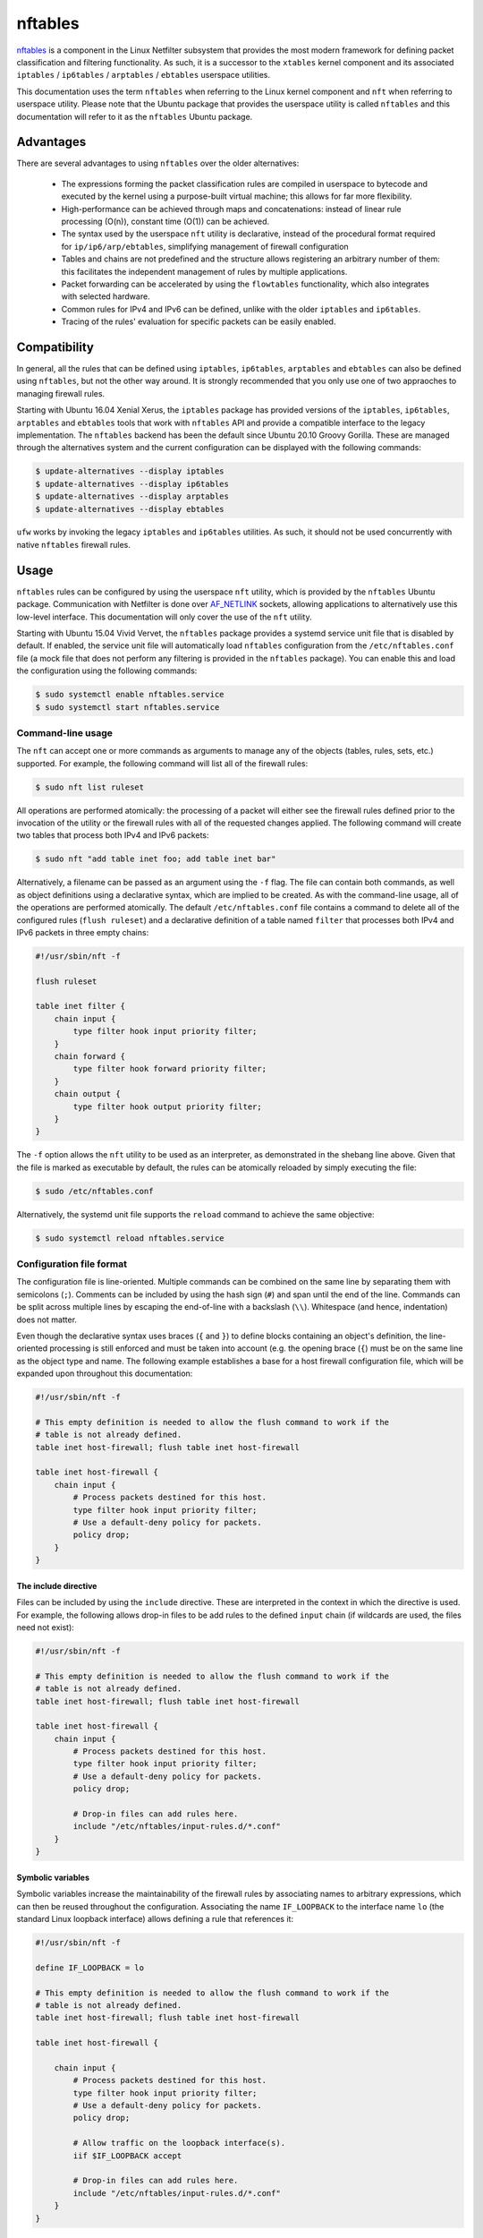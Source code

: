 nftables
========

`nftables <https://www.nftables.org/projects/nftables/index.html>`_ is a
component in the Linux Netfilter subsystem that provides the most modern
framework for defining packet classification and filtering functionality. As
such, it is a successor to the ``xtables`` kernel component and its associated
``iptables`` / ``ip6tables`` / ``arptables`` / ``ebtables`` userspace utilities.

This documentation uses the term ``nftables`` when referring to the Linux kernel
component and ``nft`` when referring to userspace utility. Please note that the
Ubuntu package that provides the userspace utility is called ``nftables`` and
this documentation will refer to it as the ``nftables`` Ubuntu package.

Advantages
----------

There are several advantages to using ``nftables`` over the older alternatives:

  * The expressions forming the packet classification rules are compiled in
    userspace to bytecode and executed by the kernel using a purpose-built
    virtual machine; this allows for far more flexibility.
  * High-performance can be achieved through maps and concatenations: instead of
    linear rule processing (O(n)), constant time (O(1)) can be achieved.
  * The syntax used by the userspace ``nft`` utility is declarative, instead of
    the procedural format required for ``ip/ip6/arp/ebtables``, simplifying
    management of firewall configuration
  * Tables and chains are not predefined and the structure allows registering
    an arbitrary number of them: this facilitates the independent management of
    rules by multiple applications.
  * Packet forwarding can be accelerated by using the ``flowtables``
    functionality, which also integrates with selected hardware.
  * Common rules for IPv4 and IPv6 can be defined, unlike with the older
    ``iptables`` and ``ip6tables``.
  * Tracing of the rules' evaluation for specific packets can be easily enabled.

Compatibility
-------------

In general, all the rules that can be defined using ``iptables``,
``ip6tables``, ``arptables`` and ``ebtables`` can also be defined using
``nftables``, but not the other way around. It is strongly recommended that you
only use one of two appraoches to managing firewall rules.

Starting with Ubuntu 16.04 Xenial Xerus, the ``iptables`` package has provided
versions of the ``iptables``, ``ip6tables``, ``arptables`` and ``ebtables``
tools that work with ``nftables`` API and provide a compatible interface to the
legacy implementation. The ``nftables`` backend has been the default since
Ubuntu 20.10 Groovy Gorilla. These are managed through the alternatives system
and the current configuration can be displayed with the following commands:

.. code-block:: console

    $ update-alternatives --display iptables
    $ update-alternatives --display ip6tables
    $ update-alternatives --display arptables
    $ update-alternatives --display ebtables


``ufw`` works by invoking the legacy ``iptables`` and ``ip6tables`` utilities.
As such, it should not be used concurrently with native ``nftables`` firewall
rules.

Usage
-----

``nftables`` rules can be configured by using the userspace ``nft`` utility,
which is provided by the ``nftables`` Ubuntu package. Communication with
Netfilter is done over `AF_NETLINK
<https://manpages.ubuntu.com/manpages/en/man7/netlink.7.html>`_ sockets,
allowing applications to alternatively use this low-level interface. This
documentation will only cover the use of the ``nft`` utility.

Starting with Ubuntu 15.04 Vivid Vervet, the ``nftables`` package provides a
systemd service unit file that is disabled by default. If enabled, the service
unit file will automatically load ``nftables`` configuration from the
``/etc/nftables.conf`` file (a mock file that does not perform any filtering is
provided in the ``nftables`` package). You can enable this and load the
configuration using the following commands:

.. code-block:: console

    $ sudo systemctl enable nftables.service
    $ sudo systemctl start nftables.service

Command-line usage
~~~~~~~~~~~~~~~~~~

The ``nft`` can accept one or more commands as arguments to manage any of the
objects (tables, rules, sets, etc.) supported. For example, the following
command will list all of the firewall rules:

.. code-block:: console

    $ sudo nft list ruleset

All operations are performed atomically: the processing of a packet will either
see the firewall rules defined prior to the invocation of the utility or the
firewall rules with all of the requested changes applied. The following command
will create two tables that process both IPv4 and IPv6 packets:

.. code-block:: console

    $ sudo nft "add table inet foo; add table inet bar"

Alternatively, a filename can be passed as an argument using the ``-f`` flag.
The file can contain both commands, as well as object definitions using a
declarative syntax, which are implied to be created. As with the command-line
usage, all of the operations are performed atomically. The default
``/etc/nftables.conf`` file contains a command to delete all of the configured
rules (``flush ruleset``) and a declarative definition of a table named
``filter`` that processes both IPv4 and IPv6 packets in three empty chains:

.. code-block::

    #!/usr/sbin/nft -f

    flush ruleset

    table inet filter {
        chain input {
            type filter hook input priority filter;
        }
        chain forward {
            type filter hook forward priority filter;
        }
        chain output {
            type filter hook output priority filter;
        }
    }

The ``-f`` option allows the ``nft`` utility to be used as an interpreter, as
demonstrated in the shebang line above. Given that the file is marked as
executable by default, the rules can be atomically reloaded by simply executing
the file:

.. code-block:: console

    $ sudo /etc/nftables.conf

Alternatively, the systemd unit file supports the ``reload`` command to achieve
the same objective:

.. code-block:: console

    $ sudo systemctl reload nftables.service

Configuration file format
~~~~~~~~~~~~~~~~~~~~~~~~~

The configuration file is line-oriented. Multiple commands can be combined on
the same line by separating them with semicolons (``;``). Comments can be
included by using the hash sign (``#``) and span until the end of the line.
Commands can be split across multiple lines by escaping the end-of-line with a
backslash (``\\``). Whitespace (and hence, indentation) does not matter.

Even though the declarative syntax uses braces (``{`` and ``}``) to define
blocks containing an object's definition, the line-oriented processing is still
enforced and must be taken into account (e.g. the opening brace (``{``) must be
on the same line as the object type and name. The following example establishes
a base for a host firewall configuration file, which will be expanded upon
throughout this documentation:

.. code-block::

    #!/usr/sbin/nft -f

    # This empty definition is needed to allow the flush command to work if the
    # table is not already defined.
    table inet host-firewall; flush table inet host-firewall

    table inet host-firewall {
        chain input {
            # Process packets destined for this host.
            type filter hook input priority filter;
            # Use a default-deny policy for packets.
            policy drop;
        }
    }

The include directive
^^^^^^^^^^^^^^^^^^^^^

Files can be included by using the ``include`` directive. These are interpreted
in the context in which the directive is used. For example, the following allows
drop-in files to be add rules to the defined ``input`` chain (if wildcards are
used, the files need not exist):

.. code-block::

    #!/usr/sbin/nft -f

    # This empty definition is needed to allow the flush command to work if the
    # table is not already defined.
    table inet host-firewall; flush table inet host-firewall

    table inet host-firewall {
        chain input {
            # Process packets destined for this host.
            type filter hook input priority filter;
            # Use a default-deny policy for packets.
            policy drop;

            # Drop-in files can add rules here.
            include "/etc/nftables/input-rules.d/*.conf"
        }
    }

Symbolic variables
^^^^^^^^^^^^^^^^^^

Symbolic variables increase the maintainability of the firewall rules by
associating names to arbitrary expressions, which can then be reused throughout
the configuration. Associating the name ``IF_LOOPBACK`` to the interface name
``lo`` (the standard Linux loopback interface) allows defining a rule that
references it:

.. code-block::

    #!/usr/sbin/nft -f

    define IF_LOOPBACK = lo

    # This empty definition is needed to allow the flush command to work if the
    # table is not already defined.
    table inet host-firewall; flush table inet host-firewall

    table inet host-firewall {

        chain input {
            # Process packets destined for this host.
            type filter hook input priority filter;
            # Use a default-deny policy for packets.
            policy drop;

            # Allow traffic on the loopback interface(s).
            iif $IF_LOOPBACK accept

            # Drop-in files can add rules here.
            include "/etc/nftables/input-rules.d/*.conf"
        }
    }

If, at a later date, a new loopback interface is created, the set notation can
be taken advantage of to only modify the symbolic variable:

.. code-block::

    define IF_LOOPBACK = { lo, lo1 }

The scope of the symbolic variables is the file interpreted by the ``nft``
utility (and any included files), but restricted to the block in which it is
defined and all inner blocks, in order to reduce clashes. The symbolic variable
is only interpreted in userspace. Any other configuration file passed to ``nft``
would not be able to reference it. Similarly, retrieving the ruleset installed
in ``nftables`` (such as by using the ``nft list ruleset`` command) would
reconstruct the rules, but without any references to any symbolic variables.

Debugging
^^^^^^^^^

Netfilter integration
---------------------

The ``nftables`` component is integrated into the existing Netfilter subsystem
and uses the same hooks, stateful processing for connection tracking or NAT, and
functionality for userspace packet queueing and processing as the ``xtables``
subsystem.

A high-level understanding of the Netfilter framework is important for managing
firewall rules.  This section provides the necessary information and references
additional documentation.

Packet flow
~~~~~~~~~~~

A packet starts being handled by the Linux networking subsystem (and, by
extension, by Netfilter) through one of three options:

  * it is received by a network interface driver (whether for physical NIC or a
    virtual one);
  * it is generated by an application process on the system (via a socket);
  * it is generated by the kernel.

Netfilter is integrated into the wider Linux network subsystem. Packet
processing will go through multiple decision points, potentially modifying the
packet, such as:

  * fragment reassembly;
  * connection tracking;
  * routing decisions;
  * source and destination NAT (including port translation).

Netfilter provides hooks that allow Netfilter components to process a packet at
various stages. These are used by both ``nftables`` and ``xtables`` to execute
user-defined rules. In particular, the names of the predefined chains in the
legacy ``iptables`` / ``ip6tables`` / ``ebtables`` / ``arptables`` utilities are
derived from names of the Netfilter hooks:

  * ``ingress`` (only available for ``nftables``)
  * ``prerouting`` (for bridge and IP)
  * ``input`` (for ARP, bridge and IP)
  * ``forward`` (for bridge and IP)
  * ``postrouting`` (for bridge and IP)
  * ``output`` (for ARP, bridge and IP)
  * ``egress`` (only available for ``nftables``)

Packets will not traverse all hook points: this depends on the some of the
decisions made during the processing. This is represented graphically in the
diagram on the `Netfilter hooks nftables wiki page
<https://wiki.nftables.org/wiki-nftables/index.php/Netfilter_hooks>`_. In
particular, the use of bridges will result in a different packet flow, but one
which partially overlaps with the flow taken by non-bridged packets.

It should be noted that some of the standard packet processing is performed at
some of the hook points (fragment reassembly, connection tracking lookup, NAT),
while others are in-between hook points (routing decision). At each hook point,
the order of operations is defined by a priority. For example, these are some of
the standard operations executed at the IP layer ``prerouting`` hook:

.. csv-table::
    :header: Netfilter priority value, Operation
    :widths: auto

    -400, fragment reassembly
    -200, connection tracking lookup and association
    -100, destination NAT

If you register rules to be executed at priority value lower than ``-400`` (e.g.
``-500``), these will be executed before IP datagram fragments are reassembled.
As such the rules may see IP datagram fragments for which the transport header
may not be available, because they are not the first fragment. On the other
hand, rules registered at priority value higher than ``-400`` (e.g. ``-300``)
would not be able to make decisions based on fragmentation information (the
packet would look as if the entire IP datagram was received).

The priority values themselves do not hold any intrinsic meaning, other than the
fact that some standard operations are executed at well-known priority values.
For example, in absence of other context, registering rules at priority ``1000``
is no different from using priority ``1500``. The `nftables documentation
<https://wiki.nftables.org/wiki-nftables/index.php/Netfilter_hooks#Priority_within_hook>`_
lists the well-known priority values.

A packet stops being handled by the Linux networking subsystem, implying that no
more Netfilter hooks would be invoked, when one of these conditions occur:

  * the packet is dropped, either through a firewall rule or some other
    condition in the standard processing (e.g. blackhole route);
  * the packet is passed to an application process on the system (via a socket);
  * the packet is handled by the kernel (e.g. ICMP echo request - a ping);
  * the packet is sent out a network interface (whether for a physical NIC or a
    virtual one).

It should be noted that a particular packet can traverse the Netfilter hooks
several times, if one of the following conditions occur (FIXME: this is probably
not exhaustive, maybe leave as examples?):

  * the packet is sent out a virtual interface that loops the packet back to the
    same Linux kernel (e.g. `veth
    <https://manpages.ubuntu.com/manpages/en/man4/veth.4.html>`_ interfaces),
    although the list of hooks are not going to overlap completely;
  * Virtual Routing and Forwarding (VRF) is in use - a packet will traverse the
    L3 prerouting hook twice, once with the input interface set to the L3
    interface and once with the input interface set to the VRF interface.
  * the packet is processed and reinjected by the kernel into the networking
    stack (e.g. after IPsec encryption/decryption and ESP
    encapsulation/decapsulation - although the packet is admittedly modified,
    some of the state is maintained across this operation).

The Netfilter hooks and, hence, the ``nftables`` rules are managed independently
per `network namespace
<https://manpages.ubuntu.com/manpages/en/man7/network_namespaces.7.html>`_. As
such, different firewall rules are configured in each network namespace,
facilitating functionality such containers. This also means that if the two ends
of a veth pair are associated with different namespaces, they will be processed
by independent firewall rules.

Structure
---------

Rule composition
~~~~~~~~~~~~~~~~

Sets
~~~~

Maps
~~~~

Stateful objects
~~~~~~~~~~~~~~~~

Flowtables
~~~~~~~~~~
